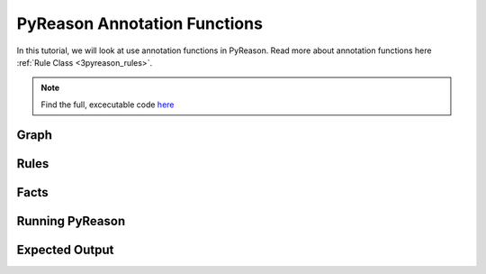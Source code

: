 PyReason Annotation Functions 
=============================

In this tutorial, we will look at use annotation functions in PyReason. 
Read more about annotation functions here :ref:`Rule Class <3pyreason_rules>`. 


.. note::
    Find the full, excecutable code `here <examples/annotation_function_ex.py>`_



Graph
------------




Rules
------------




Facts
------------





Running PyReason
-----------------




Expected Output
------------------





